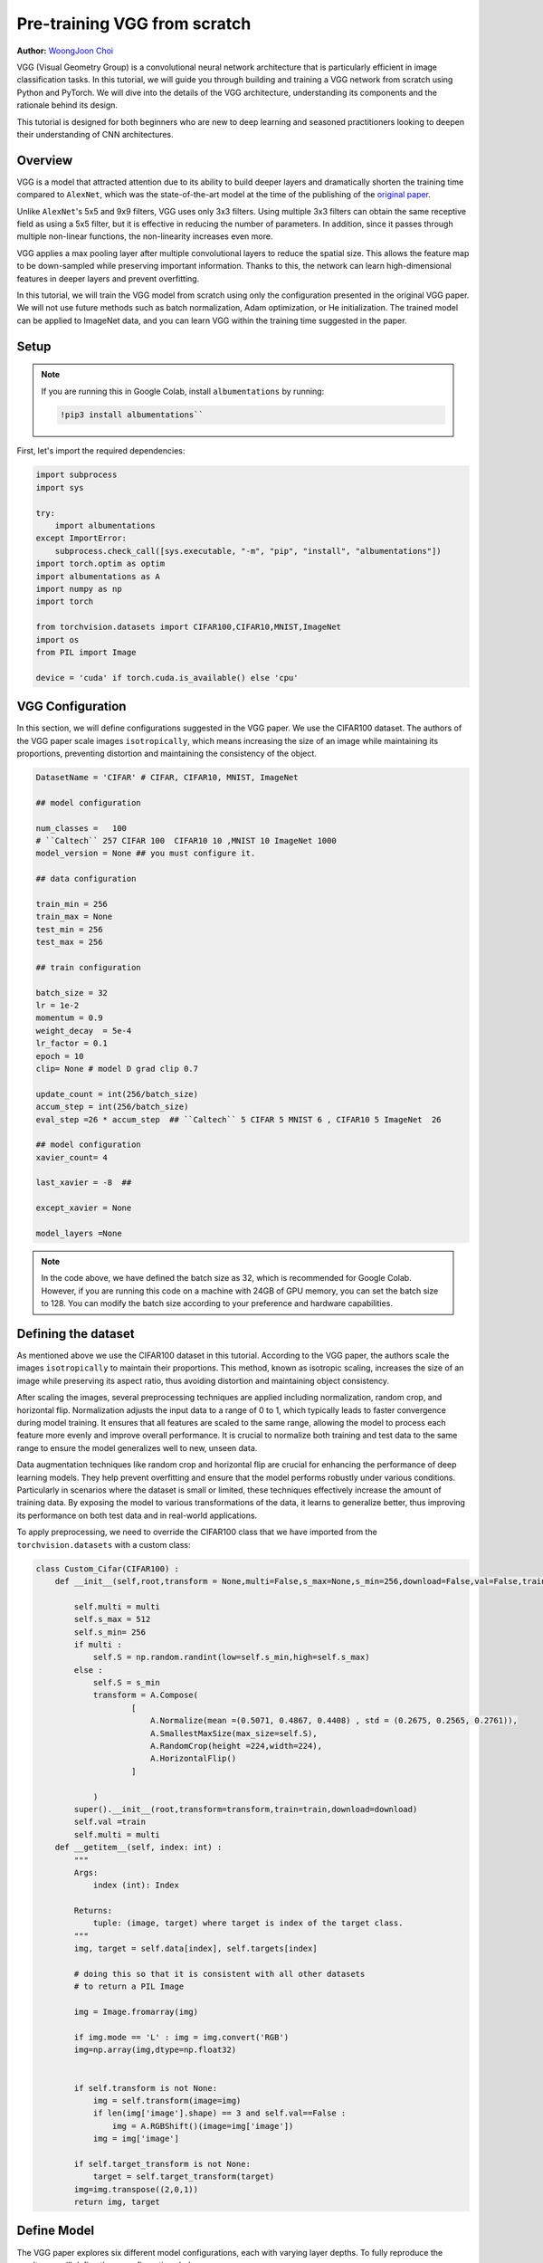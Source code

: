 
Pre-training VGG from scratch
============================


**Author:** `WoongJoon Choi <https://github.com/woongjoonchoi>`_

VGG (Visual Geometry Group) is a convolutional neural network architecture that is particularly
efficient in image classification tasks. In this tutorial, we will guide you through building
and training a VGG network from scratch using Python and PyTorch. We will dive into the details of the VGG
architecture, understanding its components and the rationale behind its
design.

This tutorial is designed for both beginners who are new to deep learning
and seasoned practitioners looking to deepen their understanding of CNN
architectures.

.. grid:: 2

    .. grid-item-card:: :octicon:`mortar-board;1em;` What you will learn
       :class-card: card-prerequisites

       * Understand the VGG architecture and train it from scratch using PyTorch.
       * Use PyTorch tools to evaluate the VGG model's performance

    .. grid-item-card:: :octicon:`list-unordered;1em;` Prerequisites
       :class-card: card-prerequisites

       * Complete the `Learn the Basics tutorials <https://pytorch.org/tutorials/beginner/basics/intro.html>`__
       * PyTorch 2.4 or later
       * We recommend to run this tutorial on GPU
       
Overview
------------

​​VGG is a model that attracted attention due to its ability to build deeper layers and dramatically
shorten the training time compared to ``AlexNet``, which was the state-of-the-art model at the time of the publishing
of the `original paper <https://arxiv.org/abs/1409.1556>`__.

Unlike ``AlexNet``'s 5x5 and 9x9 filters, VGG uses only 3x3 filters. Using multiple 3x3 filters can
obtain the same receptive field as using a 5x5 filter, but it is effective in reducing the number
of parameters. In addition, since it passes through multiple non-linear functions, the
non-linearity increases even more.

VGG applies a max pooling layer after multiple convolutional layers to reduce the spatial size.
This allows the feature map to be down-sampled while preserving important information. Thanks
to this, the network can learn high-dimensional features in deeper layers and prevent overfitting.

In this tutorial, we will train the VGG model from scratch using only the configuration presented
in the original VGG paper. We will not use future methods such as batch normalization, Adam optimization, or
He initialization. The trained model can be applied to ImageNet data, and you can learn
VGG within the training time suggested in the paper.

Setup
--------

.. note:: If you are running this in Google Colab, install ``albumentations`` by running:

   .. code-block:: python
   
      !pip3 install albumentations``


First, let's import the required dependencies:


.. code-block:: default

    import subprocess
    import sys

    try:
        import albumentations
    except ImportError:
        subprocess.check_call([sys.executable, "-m", "pip", "install", "albumentations"])
    import torch.optim as optim
    import albumentations as A
    import numpy as np
    import torch

    from torchvision.datasets import CIFAR100,CIFAR10,MNIST,ImageNet
    import os
    from PIL import Image

    device = 'cuda' if torch.cuda.is_available() else 'cpu'

.. rst-class:: sphx-glr-script-out

 .. code-block:: none

    albumentations are already installed

VGG Configuration
-----------------

In this section, we will define configurations suggested in the VGG paper. 
We use the CIFAR100 dataset. The authors of the VGG paper scale images ``isotropically``,
which means increasing the size of an image while maintaining its proportions,
preventing distortion and maintaining the consistency of the object.

.. code-block:: default


    DatasetName = 'CIFAR' # CIFAR, CIFAR10, MNIST, ImageNet

    ## model configuration

    num_classes =   100
    # ``Caltech`` 257 CIFAR 100  CIFAR10 10 ,MNIST 10 ImageNet 1000
    model_version = None ## you must configure it.

    ## data configuration

    train_min = 256
    train_max = None
    test_min = 256
    test_max = 256

    ## train configuration

    batch_size = 32
    lr = 1e-2
    momentum = 0.9
    weight_decay  = 5e-4
    lr_factor = 0.1
    epoch = 10
    clip= None # model D grad clip 0.7

    update_count = int(256/batch_size)
    accum_step = int(256/batch_size)
    eval_step =26 * accum_step  ## ``Caltech`` 5 CIFAR 5 MNIST 6 , CIFAR10 5 ImageNet  26

    ## model configuration
    xavier_count= 4

    last_xavier = -8  ##

    except_xavier = None

    model_layers =None

.. note:: In the code above, we have defined the batch size as 32,
   which is recommended for Google Colab. However, if you are
   running this code on a machine with 24GB of GPU memory,
   you can set the batch size to 128. You can modify the batch
   size according to your preference and hardware capabilities.

Defining the dataset
--------------------

As mentioned above we use the CIFAR100 dataset in this tutorial. According to the VGG paper,
the authors scale the images ``isotropically`` to maintain their proportions. This method, known
as isotropic scaling, increases the size of an image while preserving its aspect ratio,
thus avoiding distortion and maintaining object consistency. 

After scaling the images, several preprocessing techniques are applied including normalization,
random crop, and horizontal flip. Normalization adjusts the input data to a range of 0 to 1,
which typically leads to faster convergence during model training. It ensures that all features
are scaled to the same range, allowing the model to process each feature more evenly and
improve overall performance. It is crucial to normalize both training and test data to the
same range to ensure the model generalizes well to new, unseen data.

Data augmentation techniques like random crop and horizontal flip are crucial for enhancing
the performance of deep learning models. They help prevent overfitting and ensure that the
model performs robustly under various conditions. Particularly in scenarios where the dataset
is small or limited, these techniques effectively increase the amount of training data.
By exposing the model to various transformations of the data, it learns to generalize better,
thus improving its performance on both test data and in real-world applications.

To apply preprocessing, we need to override the CIFAR100 class that we have imported from the
``torchvision.datasets`` with a custom class:

.. code-block:: default


    class Custom_Cifar(CIFAR100) :
        def __init__(self,root,transform = None,multi=False,s_max=None,s_min=256,download=False,val=False,train=True):

            self.multi = multi
            self.s_max = 512
            self.s_min= 256
            if multi :
                self.S = np.random.randint(low=self.s_min,high=self.s_max)
            else :
                self.S = s_min
                transform = A.Compose(
                        [
                            A.Normalize(mean =(0.5071, 0.4867, 0.4408) , std = (0.2675, 0.2565, 0.2761)),
                            A.SmallestMaxSize(max_size=self.S),
                            A.RandomCrop(height =224,width=224),
                            A.HorizontalFlip()
                        ]

                )
            super().__init__(root,transform=transform,train=train,download=download)
            self.val =train
            self.multi = multi
        def __getitem__(self, index: int) :
            """
            Args:
                index (int): Index

            Returns:
                tuple: (image, target) where target is index of the target class.
            """
            img, target = self.data[index], self.targets[index]

            # doing this so that it is consistent with all other datasets
            # to return a PIL Image

            img = Image.fromarray(img)

            if img.mode == 'L' : img = img.convert('RGB')
            img=np.array(img,dtype=np.float32)


            if self.transform is not None:
                img = self.transform(image=img)
                if len(img['image'].shape) == 3 and self.val==False :
                    img = A.RGBShift()(image=img['image'])
                img = img['image']

            if self.target_transform is not None:
                target = self.target_transform(target)
            img=img.transpose((2,0,1))
            return img, target

Define Model
------------

The VGG paper explores six different model configurations, each with varying layer depths.
To fully reproduce the results, we will define these configurations below.

We will use two main components to define the model:

* ``Config_channels``: This refers to the number of output channels for each layer.
* ``Config_kernels``: This refers to the kernel size (or filter size) for each layer.

.. code-block:: default


    import torch
    from torch import nn


    # Config_channels -> number : output_channels , "M": max_pooling layer

    Config_channels = {
    "A":[64,"M",128,"M",256,256,"M",512,512,"M",512,512,"M"],
    "A_lrn":[64,"LRN","M",128,"M",256,256,"M",512,512,"M",512,512,"M"],
    "B":[64,64,"M",128,128,"M",256,256,"M",512,512,"M",512,512,"M"],
    "C":[64,64,"M",128,128,"M",256,256,256,"M",512,512,512,"M",512,512,512,"M"],
    "D":[64,64,"M",128,128,"M",256,256,256,"M",512,512,512,"M",512,512,512,"M"],
    "E":[64,64,"M",128,128,"M",256,256,256,256,"M",512,512,512,512,"M",512,512,512,512,"M"],
    }


    # Config_kernel ->  kernel_size
    Config_kernel = {
    "A":[3,2,3,2,3,3,2,3,3,2,3,3,2],
    "A_lrn":[3,2,2,3,2,3,3,2,3,3,2,3,3,2],
    "B":[3,3,2,3,3,2,3,3,2,3,3,2,3,3,2],
    "C":[3,3,2,3,3,2,3,3,1,2,3,3,1,2,3,3,1,2],
    "D":[3,3,2,3,3,2,3,3,3,2,3,3,3,2,3,3,3,2],
    "E":[3,3,2,3,3,2,3,3,3,3,2,3,3,3,3,2,3,3,3,3,2],
    }

Next, we define a model class that generates a model with a choice of six versions.

.. code-block:: default


    def make_feature_extractor(cfg_c,cfg_k):
        feature_extract = []
        in_channels = 3
        i = 1
        for  out_channels , kernel in zip(cfg_c,cfg_k) :
            if out_channels == "M" :
                feature_extract += [nn.MaxPool2d(kernel,2) ]
            elif out_channels == "LRN":
                feature_extract += [nn.LocalResponseNorm(5,k=2) , nn.ReLU()]
            elif out_channels == 1:
                feature_extract+= [nn.Conv2d(in_channels,out_channels,kernel,stride = 1) , nn.ReLU()]
            else :
                feature_extract+= [nn.Conv2d(in_channels,out_channels,kernel,stride = 1 , padding = 1) , nn.ReLU()]

            if isinstance(out_channels,int) :   in_channels = out_channels
            i+=1
        return nn.Sequential(*feature_extract)


    class Model_vgg(nn.Module) :
        # def __init__(self,version , num_classes):
        def __init__(self, conf_channels, conf_kernels, num_classes):
            conv_5_out_w, conv_5_out_h = 7, 7
            conv_5_out_dim =512
            conv_1_by_1_1_outchannel = 4096
            conv_1_by_1_2_outchannel = 4096
            self.num_classes = num_classes
            self.linear_out = 4096
            self.xavier_count = xavier_count
            self.last_xavier= last_xavier  ## if >0 , initialize last 3 fully connected normal distribution
            self.except_xavier  = except_xavier
            super().__init__()
            self.feature_extractor = make_feature_extractor(conf_channels, conf_kernels)
            self.avgpool = nn.AdaptiveAvgPool2d((1,1))
            self.output_layer = nn.Sequential(
                                 nn.Conv2d(conv_5_out_dim  ,conv_1_by_1_1_outchannel ,7) ,
                                 nn.ReLU(),
                                 nn.Dropout2d(),
                                 nn.Conv2d(conv_1_by_1_1_outchannel ,conv_1_by_1_2_outchannel,1 ) ,
                                 nn.ReLU(),
                                 nn.Dropout2d(),
                                 nn.Conv2d(conv_1_by_1_2_outchannel ,num_classes,1 )
                                 )
            self.apply(self._init_weights)

        def forward(self,x):
            x = self.feature_extractor(x)
            x = self.output_layer(x)
            x= self.avgpool(x)
            x= torch.flatten(x,start_dim = 1)
            return x

        @torch.no_grad()
        def _init_weights(self,m):

            if isinstance(m,nn.Conv2d):
                if self.last_xavier>0 and (self.except_xavier is  None or self.last_xavier!=self.except_xavier):
                    nn.init.xavier_uniform_(m.weight)
                elif self.xavier_count >0 :
                    nn.init.xavier_uniform_(m.weight)
                    self.xavier_count-=1
                else :
                    std = 0.1
                    torch.nn.init.normal_(m.weight,std=std)
                self.last_xavier +=1
                if m.bias is not None :
                    nn.init.zeros_(m.bias)
            elif isinstance(m, nn.Linear):
                if self.last_xavier >0 :
                    nn.init.xavier_uniform_(m.weight)
                    self.last_xavier-=1
                else :
                    torch.nn.init.normal_(m.weight,std=std)
                    self.last_xavier+=1
                nn.init.constant_(m.bias, 0)

Initializing Model Weights
----------------------------

In the original VGG paper, the authors trained model A first and then
used its weights as a starting point for training other variants. However,
this approach can be time-consuming. The authors also mentioned using Xavier
initialization as an alternative to initializing with model A's weights,
but they did not provide specific details on how to implement it.

To reproduce the VGG results, we will use the Xavier initialization method
to initialize the model weights. Specifically, we will apply Xavier
initialization to the first few layers and the last few layers, while using
random initialization for the remaining layers.

.. code-block:: default

    # .. note::
    #    To ensure stability, we must set the standard deviation of the initialization
    #    to 0.1. Using a larger standard deviation can result in NaN (Not a Number)
    #    values in the weights.
    #
    # We introduce two hyperparameters to control the Xavier initialization:

    # * ``front_xavier:`` The number of layers at the beginning of the network that are
    # initialized using Xavier initialization.
    #
    # * ``last_xavier:`` The number of layers at the end of the network that are initialized
    #   using Xavier initialization.
    # 
    # Based on our experiments, we recommend the following settings:
    #
    # * For model A: ``front_xavier`` = 4, ``last_xavier`` = 5
    # * For models B, C, and D: ``front_xavier`` = 4, ``last_xavier`` = 7
    # * For model E: ``front_xavier`` = 5, ``last_xavier`` = 9
    # 
    # These values have been found to work well in practice.

Training the Model
------------------

First, let's define top-k error.

.. code-block:: default

    def accuracy(output, target, topk=(1,)):
        """Computes the precision@k for the specified values of k"""
        maxk = max(topk)
        batch_size = target.size(0)

        _, pred = output.topk(maxk, 1, True, True)
        pred = pred.t()
        correct = pred.eq(target.view(1, -1).expand_as(pred))

        res = []
        for k in topk:
            correct_k = correct[:k].reshape(-1).float().sum(0,keepdim=True)
            res.append(correct_k)
        return res

Next, we initiate the model and loss function, optimizer and schedulers. In the VGG model,
they use a softmax output, Momentum Optimizer, and scheduling based on accuracy.

.. code-block:: default

    model_version='B'
    model = Model_vgg(Config_channels[model_version],Config_kernel[model_version],num_classes)
    criterion = nn.CrossEntropyLoss()

    optimizer = optim.SGD(model.parameters(), lr=lr, weight_decay=weight_decay,momentum=momentum)
    scheduler = optim.lr_scheduler.ReduceLROnPlateau(optimizer, 'max',patience=10,threshold=1e-3,eps = 1e-5)

As mentioned above, we are using the ``CIFAR100`` dataset and set gradient
clipping to 1.0 to prevent gradient exploding.


.. code-block:: default

    if DatasetName == 'CIFAR' :
        train_data = Custom_Cifar(root=os.getcwd(),download=True)
        val_data  = Custom_Cifar(root=os.getcwd(),train=False,download=True)
        val_data.val= True
        val_data.s_min = test_min
        val_data.transform=    A.Compose([
                            A.Normalize(mean =(0.5071, 0.4867, 0.4408) , std = (0.2675, 0.2565, 0.2761)),
                            A.SmallestMaxSize(max_size=val_data.S),
                            A.CenterCrop(height =224,width=224)
                        ])
        train_loader = torch.utils.data.DataLoader(train_data,batch_size= batch_size,shuffle = True , num_workers=4,pin_memory = True,prefetch_factor = 2,drop_last = True)
        val_loader = torch.utils.data.DataLoader(val_data,batch_size= batch_size,shuffle = True , num_workers=4,pin_memory = True,prefetch_factor = 2,drop_last = True)

        model = model.to(device)
        grad_clip = 1.0 # setting gradient clipping to 1.0

        for e in range(epoch) :
            print(f'Training Epoch : {e}')
            total_loss = 0
            val_iter = iter(val_loader)
            train_acc=[0,0]
            train_num = 0
            total_acc = [0,0]
            count= 0
            for i , data in enumerate(train_loader) :
                model.train()
                img,label= data
                img,label =img.to(device, non_blocking=True) ,label.to(device, non_blocking=True)
                output = model(img)
                loss = criterion(output,label) /accum_step
                temp_output ,temp_label = output.detach().to('cpu') , label.detach().to('cpu')
                temp_acc = accuracy(temp_output,temp_label,(1,5))
                train_acc=[train_acc[0]+temp_acc[0] , train_acc[1]+temp_acc[1]]
                train_num+=batch_size
                temp_output,temp_label,temp_acc = None,None,None
                loss.backward()
                total_loss += loss.detach().to('cpu')
                img,label=None,None
                torch.cuda.empty_cache()
                if i> 0 and i%update_count == 0 :
                    if grad_clip is not None:
                        torch.nn.utils.clip_grad_norm_(model.parameters(), grad_clip)
                    optimizer.step()
                    optimizer.zero_grad(set_to_none=True)
                    if total_loss < 7.0 :
                        grad_clip = clip
                    if i % eval_step != 0 :
                        total_loss = 0
                    output,loss = None,None
                    torch.cuda.empty_cache()
                if i>0 and i % eval_step == 0 :
                    temp_loss = total_loss
                    total_loss= 0
                    val_loss = 0
                    torch.cuda.empty_cache()
                    for j   in range(update_count) :
                        loss = None
                        try :
                            img,label = next(val_iter)
                        except StopIteration :
                            val_iter= iter(val_loader)
                            img,label = next(val_iter)
                        with torch.no_grad():
                            model.eval()
                            img , label = img.to(device, non_blocking=True) , label.to(device, non_blocking=True)
                            output = model(img)
                            temp_output ,temp_label = output.detach().to('cpu') , label.detach().to('cpu')
                            temp_acc = accuracy(temp_output,temp_label,(1,5))
                            total_acc=[total_acc[0]+temp_acc[0] , total_acc[1]+temp_acc[1]]
                            count+=batch_size
                            loss = criterion(output,label)/accum_step
                            val_loss += loss.detach().to('cpu')
                            torch.cuda.empty_cache()    
                            img,label,output ,loss= None,None,None,None    
                        torch.cuda.empty_cache()
    
                    if abs(val_loss-temp_loss) > 0.03 :
                        grad_clip=clip
                        best_val_loss = val_loss
    
                    val_loss = None
                img,label,output = None,None,None



        print(f'top 1 val acc : {total_acc[0]}  top 5 val acc : {total_acc[1]}')
        print(f'val_size :{count}')
        top_1_acc ,top_5_acc   = 100*total_acc[0]/count, 100*total_acc[1]/count
        print(f'top 1 val acc  %: {top_1_acc}')
        print(f'top 5 val acc  %: {top_5_acc}')


        print(f'top 1 train acc : {train_acc[0]}  top 5 train acc : {train_acc[1]}')
        print(f'train_size :{train_num}')
        top_1_train ,top_5_train   = 100*train_acc[0]/train_num, 100*train_acc[1]/train_num
        print(f'top 1 train acc  %: {top_1_train}')
        print(f'top 5 train acc  %: {top_5_train}')


        scheduler.step(top_5_acc)


(Optional) Additional Exercise: ImageNet
--------------------------------------------

You can apply the same model that we have trained above with another popular dataset called ImageNet:  

.. code-block:: default


    class Custom_ImageNet(ImageNet) :
        def __init__(self,root,transform = None,multi=False,s_max=None,s_min=256,split=None,val=False):

            self.multi = multi
            self.s_max = 512
            self.s_min= 256
            if multi :
                self.S = np.random.randint(low=self.s_min,high=self.s_max)
            else :
                self.S = s_min
                transform = A.Compose(
                        [
                            A.Normalize(),
                            A.SmallestMaxSize(max_size=self.S),
                            A.RandomCrop(height =224,width=224),
                            A.HorizontalFlip()
                        ]

                )
            super().__init__(root,transform=transform,split=split)
            self.val =val
            self.multi = multi
        def __getitem__(self, index: int) :
            """
            Args:
                index (int): Index

            Returns:
                tuple: (image, target) where target is index of the target class.
            """
            path, target = self.samples[index]
            img = self.loader(path)
            # doing this so that it is consistent with all other datasets
            # to return a PIL Image
            img=np.array(img)
            img = Image.fromarray(img)

            if img.mode == 'L' : img = img.convert('RGB')
            img=np.array(img,dtype=np.float32)


            if self.transform is not None:
                img = self.transform(image=img)
                if len(img['image'].shape) == 3 and self.val==False :
                    img = A.RGBShift()(image=img['image'])
                img = img['image']

            if self.target_transform is not None:
                target = self.target_transform(target)
            img=img.transpose((2,0,1))

            return img, target

    if DatasetName == 'ImageNet' :
        train_data= Custom_ImageNet(root='ImageNet',split='train')
        val_data= Custom_ImageNet('ImageNet',split='val',val=True)
        val_data.val= True
        val_data.s_min = test_min
        val_data.transform=    A.Compose(
                        [
                            A.Normalize(),
                            A.SmallestMaxSize(max_size=val_data.S),
                            A.CenterCrop(height =224,width=224)
                        ]

                    )

Conclusion
----------

In this tutorial, we have successfully demonstrated how to pre-train the VGG model
from scratch. The techniques and insights provided in this tutorial can serve as
a basis for reproducing and adapting other foundational models.

If you are looking to expand your knowledge and application of the VGG model,
consider exploring further by applying the model to the ImageNet dataset, experimenting
with different model variants, and incorporating additional evaluation methods to
enhance model robustness and performance.

For more information, see: 

- `Very Deep Convolutional Networks for Large-Scale Image Recognition <https://arxiv.org/abs/1409.1556>`__

